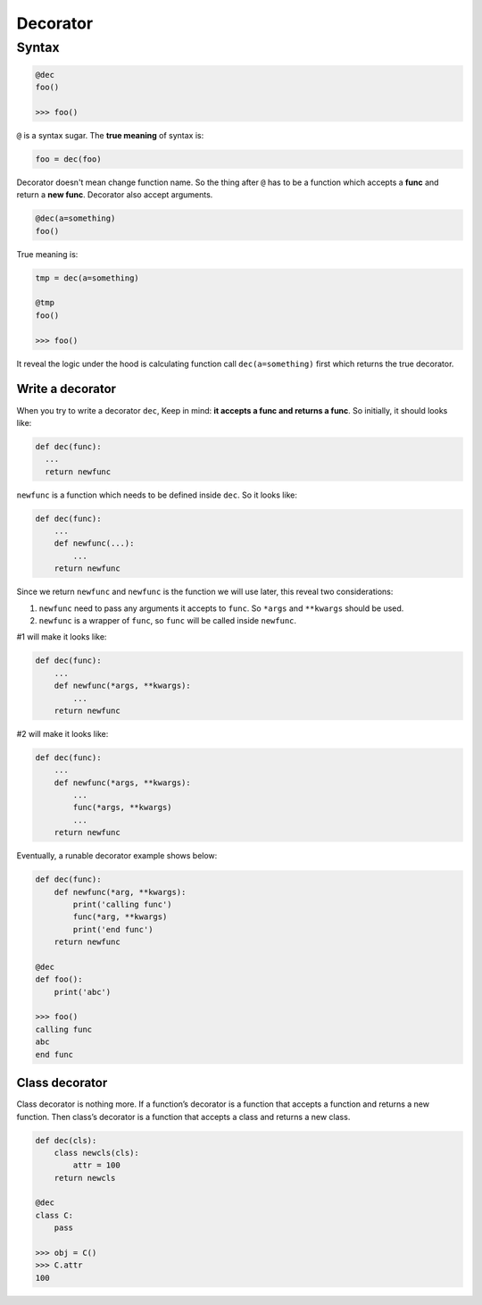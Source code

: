 =========
Decorator
=========

Syntax
======

.. code:: python
  
  @dec
  foo()
  
  >>> foo()

``@`` is a syntax sugar. The **true meaning** of syntax is: 

.. code:: python
  
  foo = dec(foo)

Decorator doesn't mean change function name. So the thing after ``@`` has to be a function which accepts a **func** and return a **new func**. Decorator also accept arguments.

.. code:: python
  
  @dec(a=something)
  foo()

True meaning is:

.. code:: python
  
  tmp = dec(a=something)

  @tmp
  foo()

  >>> foo()

It reveal the logic under the hood is calculating function call ``dec(a=something)`` first which returns the true decorator.

Write a decorator
-----------------

When you try to write a decorator ``dec``, Keep in mind: **it accepts a func and returns a func**. So initially, it should looks like:

.. code:: python

  def dec(func):
    ...
    return newfunc

``newfunc`` is a function which needs to be defined inside ``dec``. So it looks like:

.. code:: python

  def dec(func):
      ...
      def newfunc(...):
          ...
      return newfunc

Since we return ``newfunc`` and ``newfunc`` is the function we will use later, this reveal two considerations:

1. ``newfunc`` need to pass any arguments it accepts to ``func``. So ``*args`` and ``**kwargs`` should be used.
2. ``newfunc`` is a wrapper of ``func``, so ``func`` will be called inside ``newfunc``.

#1 will make it looks like:

.. code:: python

  def dec(func):
      ...
      def newfunc(*args, **kwargs):
          ...
      return newfunc

#2 will make it looks like:

.. code:: python

  def dec(func):
      ...
      def newfunc(*args, **kwargs):
          ...
          func(*args, **kwargs)
          ...
      return newfunc

Eventually, a runable decorator example shows below:

.. code:: python

  def dec(func):
      def newfunc(*arg, **kwargs):
          print('calling func')
          func(*arg, **kwargs)
          print('end func')
      return newfunc

  @dec
  def foo():
      print('abc')
    
  >>> foo()
  calling func
  abc
  end func

Class decorator
---------------

Class decorator is nothing more. If a function’s decorator is a function that accepts a function and returns a new function. Then class’s decorator is a function that accepts a class and returns a new class.

.. code:: python

  def dec(cls):
      class newcls(cls):
          attr = 100
      return newcls

  @dec
  class C:
      pass

  >>> obj = C()
  >>> C.attr
  100
